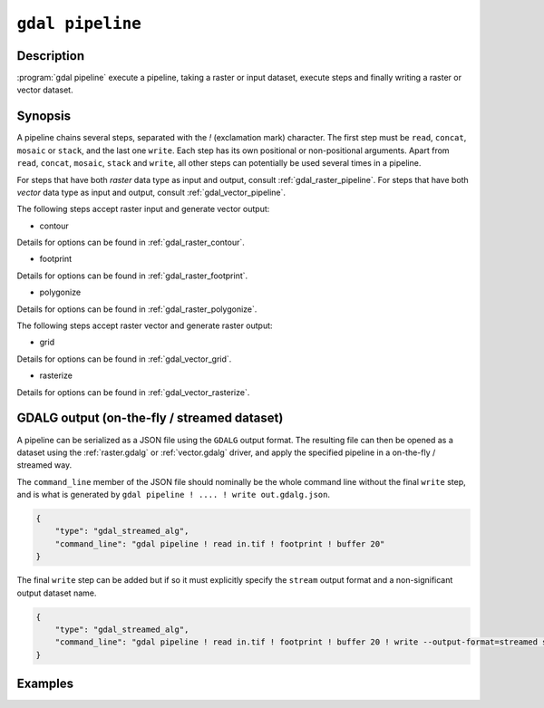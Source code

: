 .. _gdal_pipeline:

================================================================================
``gdal pipeline``
================================================================================

.. versionadded:: 3.12

.. only:: html

    Execute a pipeline

.. Index:: gdal pipeline

Description
-----------

:program:`gdal pipeline` execute a pipeline, taking a raster or input dataset,
execute steps and finally writing a raster or vector dataset.

Synopsis
--------

.. program-output:: gdal pipeline --help-doc=main

A pipeline chains several steps, separated with the `!` (exclamation mark) character.
The first step must be ``read``, ``concat``, ``mosaic`` or ``stack``, and the last one ``write``. Each step has its
own positional or non-positional arguments. Apart from ``read``, ``concat``, ``mosaic``, ``stack`` and ``write``,
all other steps can potentially be used several times in a pipeline.

For steps that have both *raster* data type as input and output, consult :ref:`gdal_raster_pipeline`.
For steps that have both *vector* data type as input and output, consult :ref:`gdal_vector_pipeline`.

The following steps accept raster input and generate vector output:

* contour

.. program-output:: gdal pipeline --help-doc=contour

Details for options can be found in :ref:`gdal_raster_contour`.

* footprint

.. program-output:: gdal pipeline --help-doc=footprint

Details for options can be found in :ref:`gdal_raster_footprint`.

* polygonize

.. program-output:: gdal pipeline --help-doc=polygonize

Details for options can be found in :ref:`gdal_raster_polygonize`.

The following steps accept raster vector and generate raster output:

* grid

.. program-output:: gdal pipeline --help-doc=grid

Details for options can be found in :ref:`gdal_vector_grid`.

* rasterize

.. program-output:: gdal pipeline --help-doc=rasterize

Details for options can be found in :ref:`gdal_vector_rasterize`.

GDALG output (on-the-fly / streamed dataset)
--------------------------------------------

A pipeline can be serialized as a JSON file using the ``GDALG`` output format.
The resulting file can then be opened as a dataset using the
:ref:`raster.gdalg` or :ref:`vector.gdalg` driver, and apply the specified pipeline in a on-the-fly /
streamed way.

The ``command_line`` member of the JSON file should nominally be the whole command
line without the final ``write`` step, and is what is generated by
``gdal pipeline ! .... ! write out.gdalg.json``.

.. code-block:: json

    {
        "type": "gdal_streamed_alg",
        "command_line": "gdal pipeline ! read in.tif ! footprint ! buffer 20"
    }

The final ``write`` step can be added but if so it must explicitly specify the
``stream`` output format and a non-significant output dataset name.

.. code-block:: json

    {
        "type": "gdal_streamed_alg",
        "command_line": "gdal pipeline ! read in.tif ! footprint ! buffer 20 ! write --output-format=streamed streamed_dataset"
    }


Examples
--------

.. example::
   :title: Compute the footprint of a raster and apply a buffer on the footprint

   .. code-block:: bash

        $ gdal pipeline --progress ! read in.tif ! footprint ! buffer 20 ! write out.gpkg --overwrite

.. example::
   :title: Rasterize and reproject

   .. code-block:: bash

        $ gdal pipeline --progress ! read in.gpkg ! rasterize --size 1000,1000 ! reproject --dst-crs EPSG:4326 ! write out.tif --overwrite
